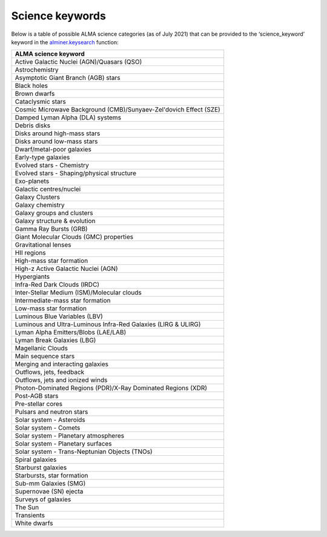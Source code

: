 Science keywords
================

Below is a table of possible ALMA science categories (as of July 2021)
that can be provided to the ‘science_keyword’ keyword in the
`alminer.keysearch`_ function:

.. list-table::
   :header-rows: 1
   :align: left

   * - ALMA science keyword
   * - Active Galactic Nuclei (AGN)/Quasars (QSO)
   * - Astrochemistry
   * - Asymptotic Giant Branch (AGB) stars
   * - Black holes
   * - Brown dwarfs
   * - Cataclysmic stars
   * - Cosmic Microwave Background (CMB)/Sunyaev-Zel'dovich Effect (SZE)
   * - Damped Lyman Alpha (DLA) systems 
   * - Debris disks
   * - Disks around high-mass stars
   * - Disks around low-mass stars
   * - Dwarf/metal-poor galaxies
   * - Early-type galaxies
   * - Evolved stars - Chemistry
   * - Evolved stars - Shaping/physical structure
   * - Exo-planets
   * - Galactic centres/nuclei
   * - Galaxy Clusters
   * - Galaxy chemistry
   * - Galaxy groups and clusters
   * - Galaxy structure & evolution
   * - Gamma Ray Bursts (GRB)
   * - Giant Molecular Clouds (GMC) properties
   * - Gravitational lenses
   * - HII regions
   * - High-mass star formation
   * - High-z Active Galactic Nuclei (AGN)
   * - Hypergiants
   * - Infra-Red Dark Clouds (IRDC)
   * - Inter-Stellar Medium (ISM)/Molecular clouds
   * - Intermediate-mass star formation
   * - Low-mass star formation
   * - Luminous Blue Variables (LBV)
   * - Luminous and Ultra-Luminous Infra-Red Galaxies (LIRG & ULIRG)
   * - Lyman Alpha Emitters/Blobs (LAE/LAB)
   * - Lyman Break Galaxies (LBG)
   * - Magellanic Clouds
   * - Main sequence stars
   * - Merging and interacting galaxies
   * - Outflows, jets, feedback
   * - Outflows, jets and ionized winds
   * - Photon-Dominated Regions (PDR)/X-Ray Dominated Regions (XDR)
   * - Post-AGB stars
   * - Pre-stellar cores
   * - Pulsars and neutron stars
   * - Solar system - Asteroids
   * - Solar system - Comets
   * - Solar system - Planetary atmospheres
   * - Solar system - Planetary surfaces
   * - Solar system - Trans-Neptunian Objects (TNOs) 
   * - Spiral galaxies
   * - Starburst galaxies
   * - Starbursts, star formation
   * - Sub-mm Galaxies (SMG)
   * - Supernovae (SN) ejecta
   * - Surveys of galaxies
   * - The Sun
   * - Transients
   * - White dwarfs

.. _alminer.keysearch: ../pages/api.rst#alminer.keysearch